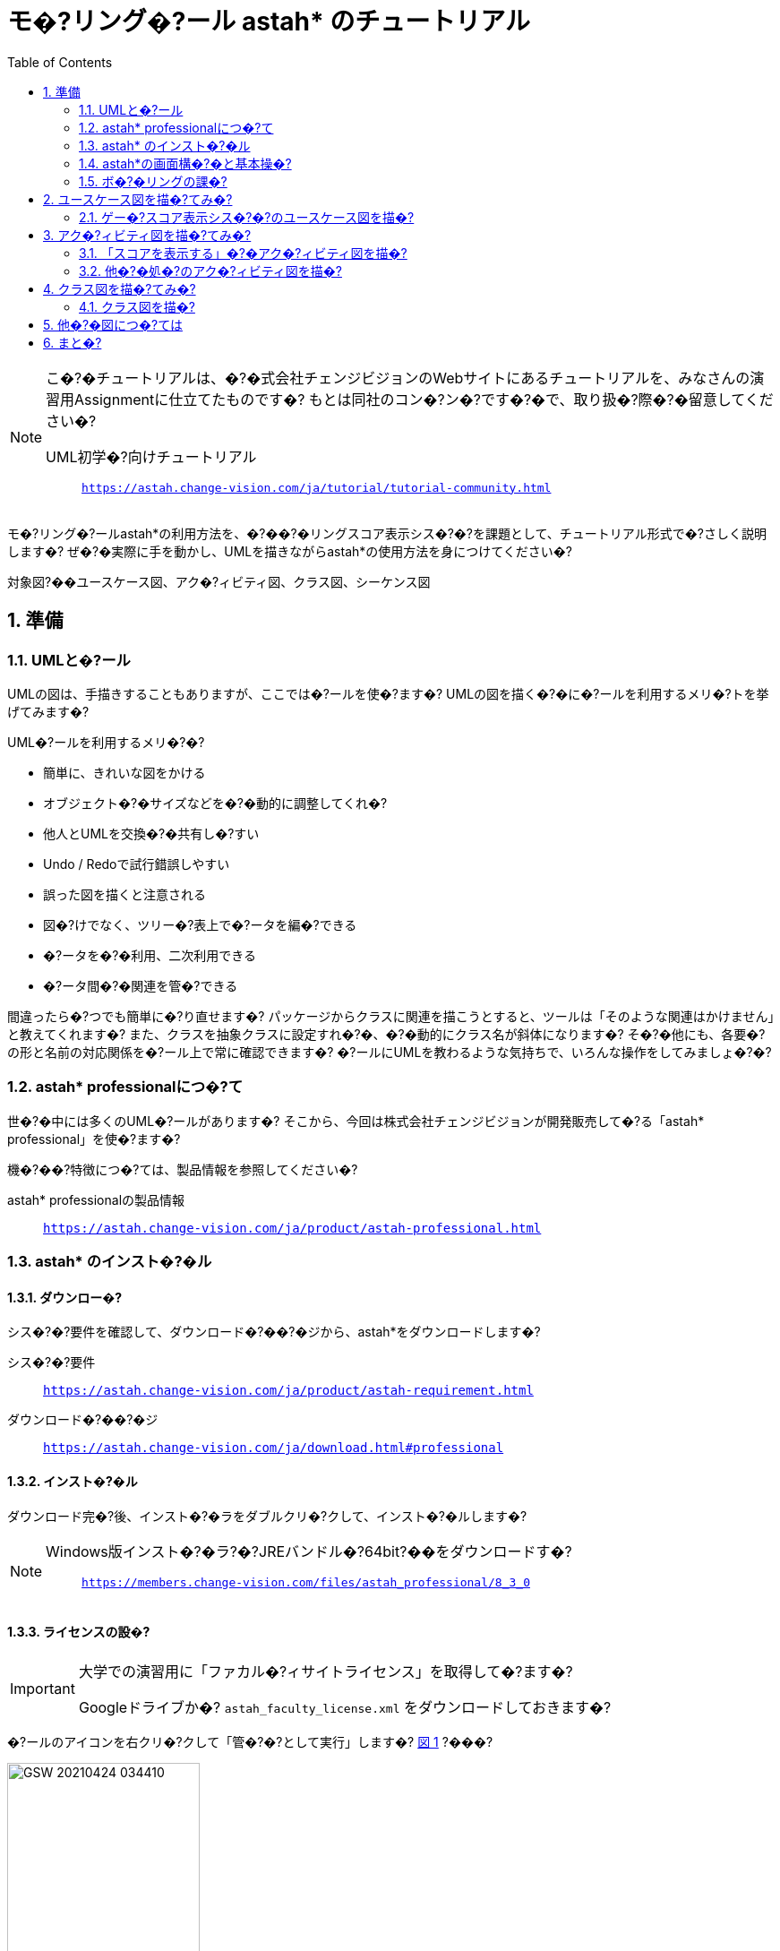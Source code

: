 :linkcss:
:stylesdir: css
:stylesheet: mystyle.css
:twoinches: width='360'
:full-width: width='100%'
:three-quarters-width: width='75%'
:two-thirds-width: width='66%'
:half-width: width='50%'
:half-size:
:one-thirds-width: width='33%'
:one-quarters-width: width='25%'
:thumbnail: width='60'
:imagesdir: images
:sourcesdir: codes
:icons: font
:hide-uri-scheme!:
:figure-caption: 図
:example-caption: リス�?
:table-caption: 表
:appendix-caption: 付録
:xrefstyle: short
:section-refsig:
:chapter-refsig:

:toc:

= モ�?リング�?ール astah* のチュートリアル

[NOTE]
--
こ�?�チュートリアルは、�?�式会社チェンジビジョンのWebサイトにあるチュートリアルを、みなさんの演習用Assignmentに仕立てたものです�?
もとは同社のコン�?ン�?です�?�で、取り扱�?際�?�留意してください�?

UML初学�?向けチュートリアル:: `https://astah.change-vision.com/ja/tutorial/tutorial-community.html`

--


[.lead]
モ�?リング�?ールastah*の利用方法を、�?��?�リングスコア表示シス�?�?を課題として、チュートリアル形式で�?さしく説明します�? ぜ�?�実際に手を動かし、UMLを描きながらastah*の使用方法を身につけてください�?

対象図?��ユースケース図、アク�?ィビティ図、クラス図、シーケンス図


:sectnums:
:sectnumlevels: 3

== 準備

=== UMLと�?ール

UMLの図は、手描きすることもありますが、ここでは�?ールを使�?ます�?
UMLの図を描く�?�に�?ールを利用するメリ�?トを挙げてみます�?

.UML�?ールを利用するメリ�?�?
* 簡単に、きれいな図をかける
* オブジェクト�?�サイズなどを�?�動的に調整してくれ�?
* 他人とUMLを交換�?�共有し�?すい
* Undo / Redoで試行錯誤しやすい
* 誤った図を描くと注意される
* 図�?けでなく、ツリー�?表上で�?ータを編�?できる
* �?ータを�?�利用、二次利用できる
* �?ータ間�?�関連を管�?できる

間違ったら�?つでも簡単に�?り直せます�?
パッケージからクラスに関連を描こうとすると、ツールは「そのような関連はかけません」と教えてくれます�?
また、クラスを抽象クラスに設定すれ�?�、�?�動的にクラス名が斜体になります�?
そ�?�他にも、各要�?の形と名前の対応関係を�?ール上で常に確認できます�?
�?ールにUMLを教わるような気持ちで、いろんな操作をしてみましょ�?�?


=== astah* professionalにつ�?て

世�?�中には多くのUML�?ールがあります�?
そこから、今回は株式会社チェンジビジョンが開発販売して�?る「astah* professional」を使�?ます�?


機�?��?特徴につ�?ては、製品情報を参照してください�?

astah* professionalの製品情報:: `https://astah.change-vision.com/ja/product/astah-professional.html`

=== astah* のインスト�?�ル

==== ダウンロー�?

シス�?�?要件を確認して、ダウンロード�?��?�ジから、astah*をダウンロードします�?

シス�?�?要件:: `https://astah.change-vision.com/ja/product/astah-requirement.html`

ダウンロード�?��?�ジ:: `https://astah.change-vision.com/ja/download.html#professional`

==== インスト�?�ル

ダウンロード完�?後、インスト�?�ラをダブルクリ�?クして、インスト�?�ルします�?

[NOTE]
--
Windows版インスト�?�ラ?�?JREバンドル�?64bit?��をダウンロードす�?:: `https://members.change-vision.com/files/astah_professional/8_3_0`
--
==== ライセンスの設�?

[IMPORTANT]
--
大学での演習用に「ファカル�?ィサイトライセンス」を取得して�?ます�?

Googleドライブか�? `astah_faculty_license.xml` をダウンロードしておきます�?
--

�?ールのアイコンを右クリ�?クして「管�?�?として実行」します�? <<exec_as_admin>> ?���?

[[exec_as_admin]]
.管�?�?として実�?
image::GSW-20210424-034410.png[{half-width}]

TIP: 管�?�?で実行する�?�はライセンス登録のときだけです�?


メインメニューの「�?�ルプ＞ライセンス設定�? から開くダイアログで、「ライセンスキーの設定」をクリ�?クします�?
ダウンロードしたライセンスファイルを選択して、登録します�?

ライセンスが設定できたら、いったんアプリケーションを終�?します�?
これ以降�?�通常ユーザーで起動します�?


=== astah*の画面構�?�と基本操�?

astah*を起動できましたか�?
それでは、早速�?�ロジェクトを作�?�しましょ�?�?

==== 【演習】新規�?�ロジェクトを作�?�す�?

astahは、�?�とつのシス�?�?に関わる�?数のUMLの�?ータを拡張�? `.asta` のファイルに保存します�?

メインメニューの「ファイル?���?�ロジェクト�?�新規作�?�」を選択してプロジェクトを作�?�してください�?
初期画面では、画面左上�?�「新規作�?�」�?�タンを押して作る方法も使えます�? <<create_project>> ?���?

[[create_project]]
.プロジェクト�?�新規作�??
image::astah-overview.png[{three-quarters-width}]


作�?�できたら、�? <<save_astah_project>> 」に従って、図を書く前に一度保存しておきましょ�?�?


[[save_astah_project]]
.モ�?ルのプロジェクトを保存する手�?
. メインメニューの「ファイル?���?�ロジェクト�?�保存」を選ぶ?�? <<save_project_menu>> ?�?
. ダイアログボックスが開く�?�で、保存�?�とファイル名を�?定して保存する�? <<save_project_dialog>> ?�?
** 保存�?��?��?ィレクトリは、この演習用リポジトリの `models` �?ィレクトリにする
** ファイル名�?� `bowling_score.asta` とする


[NOTE]
--
保存したら、コマンド�?�ロンプトで `git add models/bowling_score.asta` を実行して、gitの管�?対象に追�?しておきます�?
--


[[save_project_menu]]
.プロジェクトを保存するとき�?�メニュー
image::GSW-20210429-230433_2.png[{tree-quarters-width}]


[[save_project_dialog]]
.プロジェクトを保存するとき�?�ダイアログ
image::GSW-20210428-120333.png[{tree-quarters-width}]



==== パッケージ�?図の追�?方�?

新規�?�パッケージ�?図は、主に構�?�?リー上�?�ポップア�?プメニューから追�?します�?
新しい図も、�?�ップア�?プメニュー、あるいはメインメニューの「図」から選択して作�?�します�? <<create_package>> ?���?

[[create_package]]
.パッケージ�?図の新規作�??
image::astah-menu.png[{three-quarters-width}]

==== astah* professionalで作�?�できるUML図の種�?

[[embedded_methods]]
.astah* professionalで作�?�できるUML図
[%autowidth,cols="40,60",options=header]
|===
| 図の種�? | 概�?
| クラス図 | モ�?ルの静的な構�?を表�?
| ユースケース図 | 使用機�?�と外部環�?との関連を表�?
| ス�?ート�?�シン図 | あるオブジェクト�?�状態変化を表�?
| アク�?ィビティ図 | 業務や処�?の流れを表�?
| シーケンス図 | オブジェクト間のメ�?セージの�?り取りを時系列で表�?
| コミュニケーション図 | オブジェクト間の接続関係を特に表�?
| コンポ�?�ネント図 | コンポ�?�ネント間の依存関係を表�?
| 配置図 | 実行時のシス�?�?構�?�やコンポ�?�ネント�?�割り当てを表�?
| 合�?�構�?図 | クラス�?コンポ�?�ネント�?��?部構�?を詳細に表現する
| オブジェクト図 | モ�?ルを使用して�?類子�?�インスタンスを示すUML構�?図
| パッケージ図 | パッケージ同士の依存関係を描画する
|===

==== astah*の画面構�??

[[astah_screen]]
.パッケージ�?図の新規作�??
image::astah-screen.png[{full-width}]

=== ボ�?�リングの課�?

みなさんは、最近�?��?�リングをした�?�は�?つですか?�?
ボ�?�リングをしたことがな�?と�?�?方は少な�?と思います�?�で、この身近なスポ�?��?をこのチュートリアルの題材に、いくつか�?�図を一緒に描いて�?きましょ�?�?


UMLを使って <<score_sample>> のようなボ�?�リングのスコアを表示するシス�?�?のモ�?ル図を描�?て�?きましょ�?�?

[[score_sample]]
.ボ�?�リングスコア表の�?
image::score.png[{full-width}]

要求�?�、以下とします�?

* プレイヤがゲー�?開始後�?�、ゲー�?のスコア表を表示する
* プレイヤが投�?するごとに、スコアを更新する
* プレイヤはゲー�?途中にスコア修正できる
* ストライクの場合�?�、特別なアニメーションを表示する

こ�?�チュートリアルの目�?は、ツールを使ってUMLの図を描くことに慣れることです�?
そ�?�ため、これから描くそれぞれ�?�図は、記法�?�正確さやモ�?ルの�?容の吟味がじ�?�?ぶんではありません�?

例示する図をみるとき�?�、あらかじめこ�?�ことに留意しておいてください�?

== ユースケース図を描�?てみ�?


=== ゲー�?スコア表示シス�?�?のユースケース図を描�?

[[drawing_usecase]]
==== 作�?�するユースケース図

<<usecase1_png>> のようなユースケース図を描きましょ�?�?

[[usecase1_png]]
.ゲー�?スコア表示シス�?�?のユースケース図
image::usecase1.png[{half-width}]

==== 【演習】ユースケース図を描�?

作�?�した�?�ロジェクトを開いて、メインメニューから「図?��ユースケース図」を選択します�? <<usecase2_png>> ?���?

[[usecase2_png]]
.ユースケース図を作�?�す�?
image::usecase2.png[{half-width}]


ダイアグラ�?エ�?ィタには、ユースケース図用の�?ールボタンが並んで�?ます�?
�?ボタンの説明�?��?ールチップで確認できます�? <<toolbar-usecase_png>> ?���?
これら�?�アイコンと�?ールチップ�?�、UMLの要�?名と表記を覚える�?�に有効です�?

[[toolbar-usecase_png]]
.ユースケース図の�?ールバ�?�のアイコン
image::toolbar-usecase.png[{full-wdth}]


要�?以外�?�便利な�?ールを少し紹介します�? <<toolbar_png>> �? <<toolbar_table>> ?���?

[[toolbar_png]]
.作図でよく使�?アイコン
image::toolbar.png[{half-width}]


[[toolbar_table]]
.a作図でよく使�?アイコンの説�?
[%autowidth,cols="10,90",options=header]
|===
| ボタン | 概�?
a| image::gap-expander.png[] | �?数の要�?をまとめて移動します。特に、要�?間に十�??な余白がな�?場所に、要�?を挿入した�?時などに便利です�?
a| image::gap-remover.png[] | �?数の要�?をまとめて移動します。上�?�アイコンとは反対で、要�?間�?�不要な余白を削除する時に便利です�?
a| image::pin.png[] | �?ールパレ�?ト上�?�選択状態をロ�?クします。同じアイ�?�?を連続作�?�したい時に使�?ます�?
a| image::center.png[] | �?(関連、汎化、依存など)の端点を、アイ�?�?の中�?に接続したい時に使�?ます�?
a| image::line-style.png[] | 線�?�スタイルを、直線、直角線、曲線などに�?り替えます�?
a| image::draw-suggest.png[] | ドローサジェスト�?�ミニアイコンの表示/非表示を�??り替えます�?
|===


�?ールパレ�?トでアクターを選択して、ダイアグラ�?エ�?ィタ上をクリ�?クするとアクターを生成できます�?
アクターに名前をつけましょ�?�?
「アクター」と�?�?�?字が選択されて�?る状態で「�?�レイヤー」と入力してEnterを押します�?


ユースケースは�? ダイアグラ�?エ�?ィタ上�?�ダブルクリ�?クで作�?�できます�?
3つ作�?�して、それぞれ名前を入力しましょ�?�?
ユースケースを選択して、ユースケース名を選択して、書き換えます�?


次にアクターとユースケース間�?�線を引きましょ�?�?
線には�?くつか種類がありますが、ここでは「関連」と�?�?種類�?�線を引きます�?

図上�?�アクターにマウスカーソルを持って�?くと、小さなアイコン?��ドローサジェスト）が表示されます�? <<draw-suggest-actor_png>> ?���?

[[draw-suggest-actor_png]]
.ドローサジェストが現れたアクター
image::draw-suggest-actor.png[{one-quarters-width}]

こ�?�アイコンでマウスボタンを押したままにすると、アクターに青枠が現れて関連の線が赤く延びます�?
そ�?�状態�?�ままユースケースのシンボルの中までマウスを移動すると、ユースケースにも青�?現れます�? <<draw-suggest2_png>> ?���?
こ�?�状態でマウスをクリ�?クすると�?関連が生成されます�?

[[draw-suggest2_png]]
.ドローサジェストが現れたユースケース
image::draw-suggest2.png[{half-width}]


同様に、他�?�2つの関連を作�?�してください�?

最後に�? <<usecase3_png>> の2つのパレ�?トを使って、シス�?�?の�?界を表す矩形と「�?��?�リングスコア表示シス�?�?」と�?�?�?キストを追�?すれば、ユースケース図の完�?�です�?


[[usecase3_png]]
.ユースケース図を作�?�す�?
image::usecase3.png[{half-width}]


[NOTE]
--
ユースケース図が作�?�できたら�? <<save_astah_project>> に従って、いったんプロジェクトを保存しましょ�?�?
--

==== 【演習】ユースケース図をファイルに書き�?��?

作�?�したモ�?ル図から図を書き�?�してファイルに保存します�? <<image_output_operation>> ?���?

[[image_output_operation]]
.モ�?ル図をファイルに書き�?�す手�?
. 書き�?�した�?図を表示する
. メインメニューの「ツール?��画像�?�力＞SVG」を選ぶ?�? <<image_output_menu>> ?�?
. ダイアログボックスが開く�?�で、保存�?�とファイル名を�?定して保存す�?
** 保存�?��?��?ィレクトリは、この演習用リポジトリの `images` �?ィレクトリにする
** ファイル名�?� `bowling_score_usecase.svg` としておく

[[image_output_menu]]
.画像をSVG形式で保存するとき�?�メニュー
image::GSW-20210428-162346.png[{tree-quarters-width}]


�?定した�?�所に�?定した名前で保存すれ�?��? <<bowling_score_usecase_svg>> が、みなさんが作�?�したユースケース図で置き換わります�?

[[bowling_score_usecase_svg]]
.【画像】みなさんの作�?�したユースケース図
image::bowling_score_usecase.svg[ここにみなさんが作�?�したユースケース図が表示され�?, {tree-quarters-width}]

[NOTE]
--
保存したら、コマンド�?�ロンプトで `git add images/bowling_score_usecase.svg` を実行して、gitの管�?対象に追�?しておきます�?
--

NOTE: ファイルがgitに追�?できたら、一度コミットします�?


[TIP]
.アイ�?�?削除時�?�注意点
--
図からアクター�?ユースケースなどの要�?を削除する場合�?��? そ�?�要�?を選択して右クリ�?クして、�?�ップア�?プメニューを�?�し、「図から削除」また�?�「モ�?ルから削除」を選択します。それぞれで意味が異なります�?

図から削除:: 図上から�?�み削除します。モ�?ル自体�?�削除されません�?
モ�?ルから削除:: プロジェクトからモ�?ルを完�?�に削除します。モ�?ルが�?�図から削除されます�?
--

== アク�?ィビティ図を描�?てみ�?

=== 「スコアを表示する」�?�アク�?ィビティ図を描�?

[[drawing_activity]]
==== 作�?�するアク�?ィビティ図

<<activity_png>> のようなアク�?ィビティ図を描きましょ�?�?

[[activity_png]]
.「スコアを表示する」�?�アク�?ィビティ図
image::activity.png[{half-width}]

==== 【演習】アク�?ィビティ図を描�?

アク�?ィビティ図は、フローチャートに近い図で、�?��?の流れを表現するのに向いて�?ます�?
�?定したユースケースに対応するよ�?、�?�レイヤーが投�?後、スコア表示が更新されるまでの処�?手�??を描きます。ストライクの時だけ特別なアニメーションを表示することがわかります�?


プロジェクト�?�構�?�?リーからユースケース「スコアを表示する」を選択してマウスを右クリ�?クして、�?�ップア�?プメニューを開きます�? <<add_activity_png>> ?���?
「新規アク�?ィビティ図」を選択すると、アク�?ィビティ図が追�?できます�?

[[add_activity_png]]
.ユースケースを選択して、アク�?ィビティ図を追�?する
image::add-activity.png[{full-width}]


まず矢印線以外�?�要�?を作�?�します�?
アクションは�? 図上�?�ダブルクリ�?クで作�?�できます�?

アクション「特別なアニメーションを流す」�?�、名前が長�?のでサイズを調整します�? <<action_resize_png>> ?���?
要�?�?1度クリ�?クして選択すると、アイ�?�?の四隅にノブ?��ハンドルとも呼びます）が現れます�?
こ�?�ノブを�?�ウスでドラ�?グすると、サイズを調整できます�?

[[action_resize_png]]
.アクションのサイズを調整する
image::action-resize.png[{half-width}]

処�?の流れを表す矢印で�?要�?を繋ぎましょ�?�?
こ�?�矢印は「�?�移」と呼びます�?
ユースケース図の関連と同様、要�?の横に表示される小さ�?矢印をクリ�?クすれば、矢印が表示される�?�で繋ぎたい要�?へマウスでドラ�?グします�? <<draw_transition_png>> ?���?
繋ぎたい要�?の�?側でマウスのボタンを離すと�?遷移の矢印が引かれます�?


[[draw_transition_png]]
.遷移の矢印を引く
image::draw-suggest-action.png[half-width}]

==== 【演習】アク�?ィビティ図をファイルに書き�?��?

作�?�したモ�?ル図から図を書き�?�してファイルに保存します�?
手�??は�? <<image_output_operation>> 」�?�通りです�?
ファイル名�?� `bowling_score_activity.svg` としましょ�?�?

�?定した�?�所に�?定した名前で保存すれ�?��? <<bowling_score_activity_svg>> が、みなさんが作�?�したアク�?ィビティ図で置き換わります�?

[[bowling_score_activity_svg]]
.【画像】みなさんの作�?�したアク�?ィビティ図
image::bowling_score_activity.svg[ここにみなさんが作�?�したアク�?ィビティ図が表示され�?, {tree-quarters-width}]

[NOTE]
--
保存したら、コマンド�?�ロンプトで `git add images/bowling_score_activity.svg` を実行して、gitの管�?対象に追�?しておきます�?
--

NOTE: ファイルがgitに追�?できたら、一度コミットします�?



=== 他�?�処�?のアク�?ィビティ図を描�?

余力があれ�?�、他�?�処�?につ�?ても、アク�?ィビティ図を描�?てみましょ�?�?



== クラス図を描�?てみ�?

=== クラス図を描�?

[[drawing_class_diagram]]
==== 作�?�するクラス図

<<class_diagram_png>> のようなクラス図を描きましょ�?�?

[[class_diagram_png]]
.ボ�?�リングゲー�?とスコアのクラス図
image::class-diagram.png[{half-width}]


==== 【演習】クラス図を描�?

作�?�するクラス図は、�?��?�リングゲー�?とスコアに注目して�?析したものです�?
ゲー�?は�?10個�?�フレー�?で構�?�され�?通常のフレー�?は2投あります�?
最終フレー�?�?け�?��?3投目をもつことを表します�?

メインメニューから「図?��クラス図」を図を選択してクラス図を追�?します�?
「�??析クラス図」と�?�?名前をつけましょ�?�?

先にクラスを追�?して、それから細かい�?報を追�?します�?
クラスは�? 図上�?�ダブルクリ�?クで作�?�できます�?
属性などの細かい�?報は後で追記します�?�で、いまはクラス名だけつけておけばよいです�?

クラスが追�?できたら�?関連の線を追�?します�?
「フレー�?」クラスにつながって�?る端に三角がつ�?て�?る線�?�「汎化」表す関連です�?
汎化を作�?�する時は、特化した�?�?��作�?�されて�?る�?�?���?�クラスを�?�にクリ�?クします�?
ここでは、「フレー�?」クラスが「通常フレー�?」クラスより汎用なクラスです�?
言�?換えると「通常フレー�?」クラスは「フレー�?」クラスを特化したクラスと�?えます�?

「通常フレー�?」上に表示されるドローサジェスト�?�ミニアイコンの赤�?部�?をクリ�?クします�? <<select-association.png>> ?���?

[[select-association.png]]
.関連を引くためのドローサジェス�?
image::select-association.png[{{one-quarters-width}]

作�?�する関連の種類がポップア�?プメニューで表示されます�?�で、「汎化」を選択しましょ�?( <<generalization_png>> ?���?

[[generalization_png]]
.「汎化」を選択す�?
image::generalization.png[{{one-quarters-width}]

そ�?�まま、「フレー�?」クラスの�?側までカーソルを移動してからマウスをクリ�?クすると、汎化が作�?�されます�? <<generalization2_png>> ?���?

[[generalization2_png]]
.「汎化」関連を引く
image::generalization2.png[{half-width}]


同様に、「最終フレー�?」と「フレー�?」�?�間にも汎化の関連を作�?�します�?


「ゲー�?」クラスと「投�?監視」「スコア表示」クラスの間�?�通常の関連を引きます�?
ユースケース図で作�?�した関連と同様に作�?�しましょ�?�?

「ゲー�?」クラスと「フレー�?」クラス間�?�関連は「コンポジション」と�?�?ます�?
ゲー�?はフレー�?で構�?�され、ゲー�?がなくなれ�?�フレー�?もなくなると�?�?関係を表現して�?ます�?
「ゲー�?」クラスの横のドローサジェスト�?�アイコンでコンポジションを選択します�? <<composition_png>> ?���?


[[composition_png]]
.「コンポジション」を選択す�?
image::composition.png[{{one-quarters-width}]

そ�?�まま、「フレー�?」クラスの�?側までカーソルを移動してからマウスをクリ�?クすると、コンポジションが作�?�されます�? <<composition2_png>> ?���?

[[composition2_png]]
.「コンポジション」関連を引く
image::composition2.png[{{one-quarters-width}]

ゲー�?は10フレー�?ありますから、この事がわかるよ�?多重度を使って表してみましょ�?�?

プロパティビューを使って設定します�?
図の中で関連を選択すると、�?�ロパティビュー�? <<multiplicity_png>> のように変わります�?

[[multiplicity_png]]
.図上で関連を選択したとき�?�プロパティビュー
image::multiplicity.png[{half-width}]

では、多重度を設定しましょ�?�?
「ロール」タブ�?��?関連の2つの端点に対応して2つあります�?
フレー�?の数�?10であることを示した�?ので、ターゲ�?トが「フレー�?」となって�?る�?�のタブを探します�?
見つかったら、多重度�?10と設定します�? <<add_operation_png>> ?���?

[[add_operation_png]]
.多重度を設定す�?
image::add-operation.png[{half-width}]

クラスに属性を追�?します�?
まず、「フレー�?」クラスに3つの属性を追�?しましょ�?�?


属性の追�?方法�?��? <<add_attr_oparations>> 」に挙げ�?4通りがあります�?

[[add_attr_oparations]]
.属性の追�?方�?
. 図上�?�ポップア�?プメニューから追�?する
. 構�?�?リーのポップア�?プメニューから追�?する
. クラスのプロパティビューにおける「属性」タブから追�?する
. クラス上に表示されるオレンジ色のダイアモンドアイコンをクリ�?クして追�?する

図上で「フレー�?」クラスを�?�ウスで右クリ�?クしてポップア�?プメニューを表示します�?
ポップア�?プメニューから「属性の追�?」を選択します�?
そ�?�後、属性名として「１投目のピン数」と入力します�?
他�?�属性�?4つの方法から選んで追�?してみましょ�?�?

属性には可視性?��他�?�クラスから見えるかど�?かを表す特性?��があります�?
「private?��図上�?�要�?の表示では `-` がつきます）」�?�他�?�クラスからは参�?�できな�?と�?�?意味です�?
クラスの型�?�「void」が�?フォルトです�?
もし、これらを変更した�?場合�?�、�?�ロパティビューから編�?します�?
また、属性の追�?にはショートカ�?トキー?�? Ctrl+R: CtrlキーとRキーを同時に押す）も使えます�?


次に、クラスに「操作」を追�?します�?
操作も、属性に対する編�?方と同じように、�?�ロパティビューから編�?できます�? <<edit_operation_png>> ?���?
操作を編�?するとき�?�「�?�ン」�?�タンを使�?ます。追�?するとき�?�、左下�?��? `+` 」�?�ボタンから操作を追�?します�?


[[edit_operation_png]]
.プロパティビューから操作を編�?する
image::edit-operation.png[{half-width}]


操作�?�編�?を選ぶと、操作を編�?するためのプロパティビューが開きます�? <<add_parameter_png>> ?���?

[[add_parameter_png]]
.プロパティビューから操作�?�パラメータを編�?する
image::add-parameter.png[{half-width}]


「パラメタ」タブを使ってパラーメータを編�?・追�?します�?

==== 【演習】クラス図をファイルに書き�?��?

作�?�したモ�?ル図から図を書き�?�してファイルに保存します�?
手�??は�? <<image_output_operation>> 」�?�通りです�?
ファイル名�?� `bowling_score_class.svg` としましょ�?�?

�?定した�?�所に�?定した名前で保存すれ�?��? <<bowling_score_class_svg>> が、みなさんが作�?�したクラス図で置き換わります�?

[[bowling_score_class_svg]]
.【画像】みなさんの作�?�したクラス図
image::bowling_score_class.svg[ここにみなさんが作�?�したクラス図が表示され�?, {tree-quarters-width}]

[NOTE]
--
保存したら、コマンド�?�ロンプトで `git add images/bowling_score_class.svg` を実行して、gitの管�?対象に追�?しておきます�?
--

NOTE: ファイルがgitに追�?できたら、一度コミットします�?



== 他�?�図につ�?ては

他�?�図につ�?ても、作図�?画像に書き手�?は似たよ�?なも�?�です�?

こ�?�演習�?�続きで、他�?�図の書き方が演習したい場合�?�、この演習�?��?になったチュートリアルを参照するとよいでしょ�?�?

UML初学�?向けチュートリアル:: `https://astah.change-vision.com/ja/tutorial/tutorial-community.html`

== まと�?

モ�?リング�?ール astah* の使�?方につ�?て学び、いくつか�?�モ�?ル図を作ってみました�?
これで、UMLの図が作�?�できるようになりました�?
